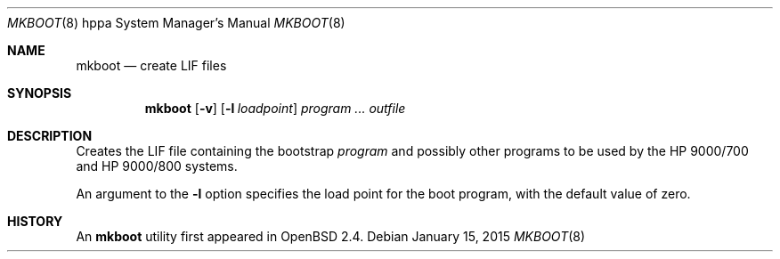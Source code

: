 .\"	$OpenBSD: mkboot.8,v 1.10 2015/01/15 19:06:32 schwarze Exp $
.\"
.\" Copyright (c) 1990, 1993
.\"	The Regents of the University of California.  All rights reserved.
.\"
.\" Redistribution and use in source and binary forms, with or without
.\" modification, are permitted provided that the following conditions
.\" are met:
.\" 1. Redistributions of source code must retain the above copyright
.\"    notice, this list of conditions and the following disclaimer.
.\" 2. Redistributions in binary form must reproduce the above copyright
.\"    notice, this list of conditions and the following disclaimer in the
.\"    documentation and/or other materials provided with the distribution.
.\" 3. Neither the name of the University nor the names of its contributors
.\"    may be used to endorse or promote products derived from this software
.\"    without specific prior written permission.
.\"
.\" THIS SOFTWARE IS PROVIDED BY THE REGENTS AND CONTRIBUTORS ``AS IS'' AND
.\" ANY EXPRESS OR IMPLIED WARRANTIES, INCLUDING, BUT NOT LIMITED TO, THE
.\" IMPLIED WARRANTIES OF MERCHANTABILITY AND FITNESS FOR A PARTICULAR PURPOSE
.\" ARE DISCLAIMED.  IN NO EVENT SHALL THE REGENTS OR CONTRIBUTORS BE LIABLE
.\" FOR ANY DIRECT, INDIRECT, INCIDENTAL, SPECIAL, EXEMPLARY, OR CONSEQUENTIAL
.\" DAMAGES (INCLUDING, BUT NOT LIMITED TO, PROCUREMENT OF SUBSTITUTE GOODS
.\" OR SERVICES; LOSS OF USE, DATA, OR PROFITS; OR BUSINESS INTERRUPTION)
.\" HOWEVER CAUSED AND ON ANY THEORY OF LIABILITY, WHETHER IN CONTRACT, STRICT
.\" LIABILITY, OR TORT (INCLUDING NEGLIGENCE OR OTHERWISE) ARISING IN ANY WAY
.\" OUT OF THE USE OF THIS SOFTWARE, EVEN IF ADVISED OF THE POSSIBILITY OF
.\" SUCH DAMAGE.
.\"
.Dd $Mdocdate: January 15 2015 $
.Dt MKBOOT 8 hppa
.Os
.Sh NAME
.Nm mkboot
.Nd create LIF files
.Sh SYNOPSIS
.Nm mkboot
.Op Fl v
.Op Fl l Ar loadpoint
.Ar program ... outfile
.Sh DESCRIPTION
Creates the LIF file containing the bootstrap
.Ar program
and possibly other programs to be used
by the HP 9000/700 and HP 9000/800 systems.
.Pp
An argument to the
.Fl l
option specifies the load point for the boot program,
with the default value of zero.
.Sh HISTORY
An
.Nm
utility first appeared in
.Ox 2.4 .
